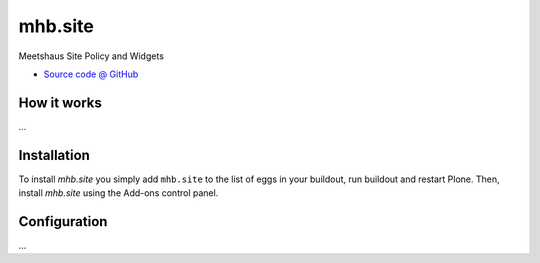 ====================
mhb.site
====================

Meetshaus Site Policy and Widgets

* `Source code @ GitHub <https://github.com/potzenheimer/mhb>`_

How it works
============

...


Installation
============

To install `mhb.site` you simply add ``mhb.site``
to the list of eggs in your buildout, run buildout and restart Plone.
Then, install `mhb.site` using the Add-ons control panel.


Configuration
=============

...

